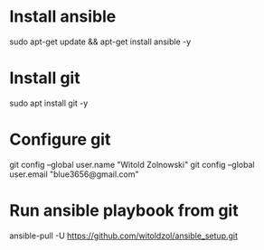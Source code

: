* Install ansible
sudo apt-get update && apt-get install ansible -y
* Install git
sudo apt install git -y
* Configure git
git config --global user.name "Witold Zolnowski" 
git config --global user.email "blue3656@gmail.com"

* Run ansible playbook from git
ansible-pull -U https://github.com/witoldzol/ansible_setup.git
